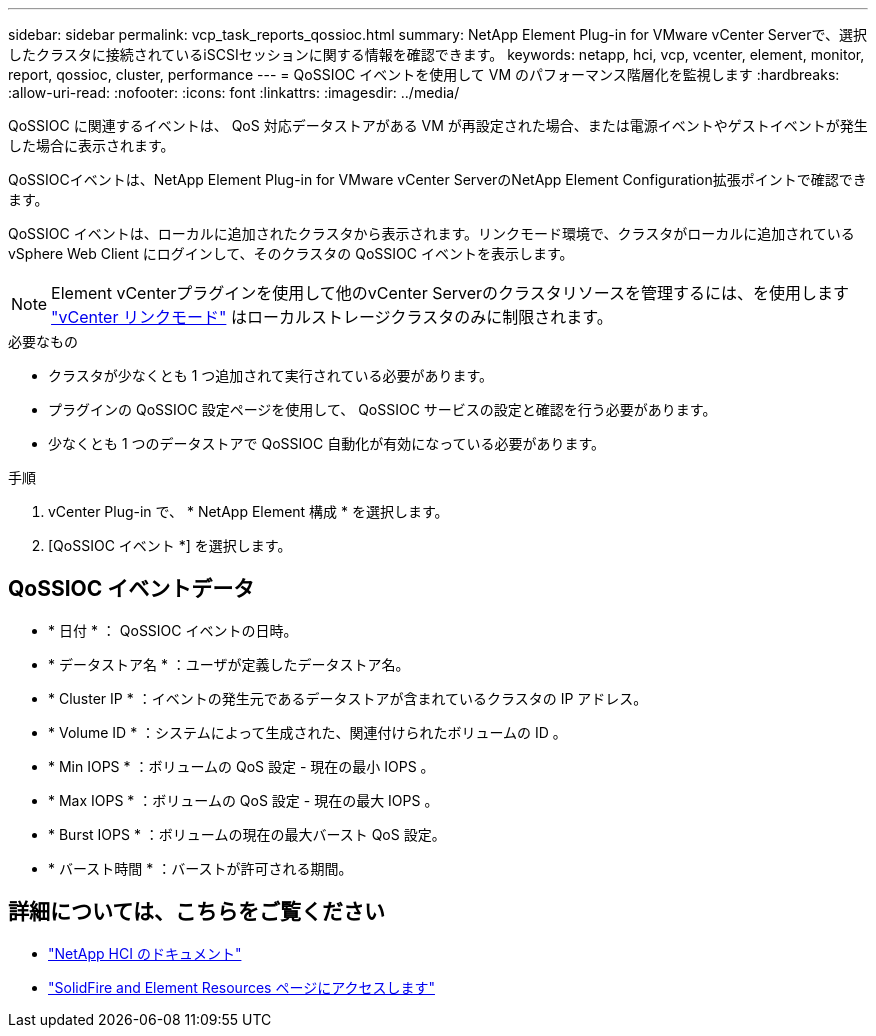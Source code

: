 ---
sidebar: sidebar 
permalink: vcp_task_reports_qossioc.html 
summary: NetApp Element Plug-in for VMware vCenter Serverで、選択したクラスタに接続されているiSCSIセッションに関する情報を確認できます。 
keywords: netapp, hci, vcp, vcenter, element, monitor, report, qossioc, cluster, performance 
---
= QoSSIOC イベントを使用して VM のパフォーマンス階層化を監視します
:hardbreaks:
:allow-uri-read: 
:nofooter: 
:icons: font
:linkattrs: 
:imagesdir: ../media/


[role="lead"]
QoSSIOC に関連するイベントは、 QoS 対応データストアがある VM が再設定された場合、または電源イベントやゲストイベントが発生した場合に表示されます。

QoSSIOCイベントは、NetApp Element Plug-in for VMware vCenter ServerのNetApp Element Configuration拡張ポイントで確認できます。

QoSSIOC イベントは、ローカルに追加されたクラスタから表示されます。リンクモード環境で、クラスタがローカルに追加されている vSphere Web Client にログインして、そのクラスタの QoSSIOC イベントを表示します。


NOTE: Element vCenterプラグインを使用して他のvCenter Serverのクラスタリソースを管理するには、を使用します link:vcp_concept_linkedmode.html["vCenter リンクモード"] はローカルストレージクラスタのみに制限されます。

.必要なもの
* クラスタが少なくとも 1 つ追加されて実行されている必要があります。
* プラグインの QoSSIOC 設定ページを使用して、 QoSSIOC サービスの設定と確認を行う必要があります。
* 少なくとも 1 つのデータストアで QoSSIOC 自動化が有効になっている必要があります。


.手順
. vCenter Plug-in で、 * NetApp Element 構成 * を選択します。
. [QoSSIOC イベント *] を選択します。




== QoSSIOC イベントデータ

* * 日付 * ： QoSSIOC イベントの日時。
* * データストア名 * ：ユーザが定義したデータストア名。
* * Cluster IP * ：イベントの発生元であるデータストアが含まれているクラスタの IP アドレス。
* * Volume ID * ：システムによって生成された、関連付けられたボリュームの ID 。
* * Min IOPS * ：ボリュームの QoS 設定 - 現在の最小 IOPS 。
* * Max IOPS * ：ボリュームの QoS 設定 - 現在の最大 IOPS 。
* * Burst IOPS * ：ボリュームの現在の最大バースト QoS 設定。
* * バースト時間 * ：バーストが許可される期間。




== 詳細については、こちらをご覧ください

* https://docs.netapp.com/us-en/hci/index.html["NetApp HCI のドキュメント"^]
* https://www.netapp.com/data-storage/solidfire/documentation["SolidFire and Element Resources ページにアクセスします"^]

